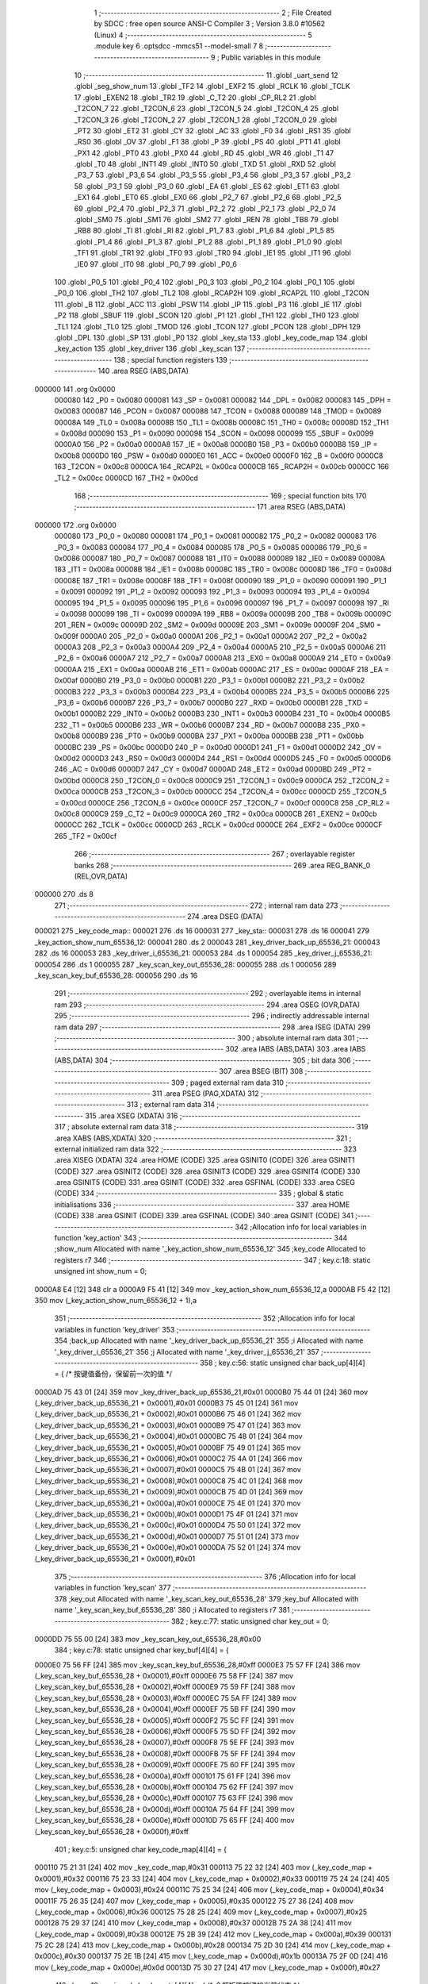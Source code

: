                                       1 ;--------------------------------------------------------
                                      2 ; File Created by SDCC : free open source ANSI-C Compiler
                                      3 ; Version 3.8.0 #10562 (Linux)
                                      4 ;--------------------------------------------------------
                                      5 	.module key
                                      6 	.optsdcc -mmcs51 --model-small
                                      7 	
                                      8 ;--------------------------------------------------------
                                      9 ; Public variables in this module
                                     10 ;--------------------------------------------------------
                                     11 	.globl _uart_send
                                     12 	.globl _seg_show_num
                                     13 	.globl _TF2
                                     14 	.globl _EXF2
                                     15 	.globl _RCLK
                                     16 	.globl _TCLK
                                     17 	.globl _EXEN2
                                     18 	.globl _TR2
                                     19 	.globl _C_T2
                                     20 	.globl _CP_RL2
                                     21 	.globl _T2CON_7
                                     22 	.globl _T2CON_6
                                     23 	.globl _T2CON_5
                                     24 	.globl _T2CON_4
                                     25 	.globl _T2CON_3
                                     26 	.globl _T2CON_2
                                     27 	.globl _T2CON_1
                                     28 	.globl _T2CON_0
                                     29 	.globl _PT2
                                     30 	.globl _ET2
                                     31 	.globl _CY
                                     32 	.globl _AC
                                     33 	.globl _F0
                                     34 	.globl _RS1
                                     35 	.globl _RS0
                                     36 	.globl _OV
                                     37 	.globl _F1
                                     38 	.globl _P
                                     39 	.globl _PS
                                     40 	.globl _PT1
                                     41 	.globl _PX1
                                     42 	.globl _PT0
                                     43 	.globl _PX0
                                     44 	.globl _RD
                                     45 	.globl _WR
                                     46 	.globl _T1
                                     47 	.globl _T0
                                     48 	.globl _INT1
                                     49 	.globl _INT0
                                     50 	.globl _TXD
                                     51 	.globl _RXD
                                     52 	.globl _P3_7
                                     53 	.globl _P3_6
                                     54 	.globl _P3_5
                                     55 	.globl _P3_4
                                     56 	.globl _P3_3
                                     57 	.globl _P3_2
                                     58 	.globl _P3_1
                                     59 	.globl _P3_0
                                     60 	.globl _EA
                                     61 	.globl _ES
                                     62 	.globl _ET1
                                     63 	.globl _EX1
                                     64 	.globl _ET0
                                     65 	.globl _EX0
                                     66 	.globl _P2_7
                                     67 	.globl _P2_6
                                     68 	.globl _P2_5
                                     69 	.globl _P2_4
                                     70 	.globl _P2_3
                                     71 	.globl _P2_2
                                     72 	.globl _P2_1
                                     73 	.globl _P2_0
                                     74 	.globl _SM0
                                     75 	.globl _SM1
                                     76 	.globl _SM2
                                     77 	.globl _REN
                                     78 	.globl _TB8
                                     79 	.globl _RB8
                                     80 	.globl _TI
                                     81 	.globl _RI
                                     82 	.globl _P1_7
                                     83 	.globl _P1_6
                                     84 	.globl _P1_5
                                     85 	.globl _P1_4
                                     86 	.globl _P1_3
                                     87 	.globl _P1_2
                                     88 	.globl _P1_1
                                     89 	.globl _P1_0
                                     90 	.globl _TF1
                                     91 	.globl _TR1
                                     92 	.globl _TF0
                                     93 	.globl _TR0
                                     94 	.globl _IE1
                                     95 	.globl _IT1
                                     96 	.globl _IE0
                                     97 	.globl _IT0
                                     98 	.globl _P0_7
                                     99 	.globl _P0_6
                                    100 	.globl _P0_5
                                    101 	.globl _P0_4
                                    102 	.globl _P0_3
                                    103 	.globl _P0_2
                                    104 	.globl _P0_1
                                    105 	.globl _P0_0
                                    106 	.globl _TH2
                                    107 	.globl _TL2
                                    108 	.globl _RCAP2H
                                    109 	.globl _RCAP2L
                                    110 	.globl _T2CON
                                    111 	.globl _B
                                    112 	.globl _ACC
                                    113 	.globl _PSW
                                    114 	.globl _IP
                                    115 	.globl _P3
                                    116 	.globl _IE
                                    117 	.globl _P2
                                    118 	.globl _SBUF
                                    119 	.globl _SCON
                                    120 	.globl _P1
                                    121 	.globl _TH1
                                    122 	.globl _TH0
                                    123 	.globl _TL1
                                    124 	.globl _TL0
                                    125 	.globl _TMOD
                                    126 	.globl _TCON
                                    127 	.globl _PCON
                                    128 	.globl _DPH
                                    129 	.globl _DPL
                                    130 	.globl _SP
                                    131 	.globl _P0
                                    132 	.globl _key_sta
                                    133 	.globl _key_code_map
                                    134 	.globl _key_action
                                    135 	.globl _key_driver
                                    136 	.globl _key_scan
                                    137 ;--------------------------------------------------------
                                    138 ; special function registers
                                    139 ;--------------------------------------------------------
                                    140 	.area RSEG    (ABS,DATA)
      000000                        141 	.org 0x0000
                           000080   142 _P0	=	0x0080
                           000081   143 _SP	=	0x0081
                           000082   144 _DPL	=	0x0082
                           000083   145 _DPH	=	0x0083
                           000087   146 _PCON	=	0x0087
                           000088   147 _TCON	=	0x0088
                           000089   148 _TMOD	=	0x0089
                           00008A   149 _TL0	=	0x008a
                           00008B   150 _TL1	=	0x008b
                           00008C   151 _TH0	=	0x008c
                           00008D   152 _TH1	=	0x008d
                           000090   153 _P1	=	0x0090
                           000098   154 _SCON	=	0x0098
                           000099   155 _SBUF	=	0x0099
                           0000A0   156 _P2	=	0x00a0
                           0000A8   157 _IE	=	0x00a8
                           0000B0   158 _P3	=	0x00b0
                           0000B8   159 _IP	=	0x00b8
                           0000D0   160 _PSW	=	0x00d0
                           0000E0   161 _ACC	=	0x00e0
                           0000F0   162 _B	=	0x00f0
                           0000C8   163 _T2CON	=	0x00c8
                           0000CA   164 _RCAP2L	=	0x00ca
                           0000CB   165 _RCAP2H	=	0x00cb
                           0000CC   166 _TL2	=	0x00cc
                           0000CD   167 _TH2	=	0x00cd
                                    168 ;--------------------------------------------------------
                                    169 ; special function bits
                                    170 ;--------------------------------------------------------
                                    171 	.area RSEG    (ABS,DATA)
      000000                        172 	.org 0x0000
                           000080   173 _P0_0	=	0x0080
                           000081   174 _P0_1	=	0x0081
                           000082   175 _P0_2	=	0x0082
                           000083   176 _P0_3	=	0x0083
                           000084   177 _P0_4	=	0x0084
                           000085   178 _P0_5	=	0x0085
                           000086   179 _P0_6	=	0x0086
                           000087   180 _P0_7	=	0x0087
                           000088   181 _IT0	=	0x0088
                           000089   182 _IE0	=	0x0089
                           00008A   183 _IT1	=	0x008a
                           00008B   184 _IE1	=	0x008b
                           00008C   185 _TR0	=	0x008c
                           00008D   186 _TF0	=	0x008d
                           00008E   187 _TR1	=	0x008e
                           00008F   188 _TF1	=	0x008f
                           000090   189 _P1_0	=	0x0090
                           000091   190 _P1_1	=	0x0091
                           000092   191 _P1_2	=	0x0092
                           000093   192 _P1_3	=	0x0093
                           000094   193 _P1_4	=	0x0094
                           000095   194 _P1_5	=	0x0095
                           000096   195 _P1_6	=	0x0096
                           000097   196 _P1_7	=	0x0097
                           000098   197 _RI	=	0x0098
                           000099   198 _TI	=	0x0099
                           00009A   199 _RB8	=	0x009a
                           00009B   200 _TB8	=	0x009b
                           00009C   201 _REN	=	0x009c
                           00009D   202 _SM2	=	0x009d
                           00009E   203 _SM1	=	0x009e
                           00009F   204 _SM0	=	0x009f
                           0000A0   205 _P2_0	=	0x00a0
                           0000A1   206 _P2_1	=	0x00a1
                           0000A2   207 _P2_2	=	0x00a2
                           0000A3   208 _P2_3	=	0x00a3
                           0000A4   209 _P2_4	=	0x00a4
                           0000A5   210 _P2_5	=	0x00a5
                           0000A6   211 _P2_6	=	0x00a6
                           0000A7   212 _P2_7	=	0x00a7
                           0000A8   213 _EX0	=	0x00a8
                           0000A9   214 _ET0	=	0x00a9
                           0000AA   215 _EX1	=	0x00aa
                           0000AB   216 _ET1	=	0x00ab
                           0000AC   217 _ES	=	0x00ac
                           0000AF   218 _EA	=	0x00af
                           0000B0   219 _P3_0	=	0x00b0
                           0000B1   220 _P3_1	=	0x00b1
                           0000B2   221 _P3_2	=	0x00b2
                           0000B3   222 _P3_3	=	0x00b3
                           0000B4   223 _P3_4	=	0x00b4
                           0000B5   224 _P3_5	=	0x00b5
                           0000B6   225 _P3_6	=	0x00b6
                           0000B7   226 _P3_7	=	0x00b7
                           0000B0   227 _RXD	=	0x00b0
                           0000B1   228 _TXD	=	0x00b1
                           0000B2   229 _INT0	=	0x00b2
                           0000B3   230 _INT1	=	0x00b3
                           0000B4   231 _T0	=	0x00b4
                           0000B5   232 _T1	=	0x00b5
                           0000B6   233 _WR	=	0x00b6
                           0000B7   234 _RD	=	0x00b7
                           0000B8   235 _PX0	=	0x00b8
                           0000B9   236 _PT0	=	0x00b9
                           0000BA   237 _PX1	=	0x00ba
                           0000BB   238 _PT1	=	0x00bb
                           0000BC   239 _PS	=	0x00bc
                           0000D0   240 _P	=	0x00d0
                           0000D1   241 _F1	=	0x00d1
                           0000D2   242 _OV	=	0x00d2
                           0000D3   243 _RS0	=	0x00d3
                           0000D4   244 _RS1	=	0x00d4
                           0000D5   245 _F0	=	0x00d5
                           0000D6   246 _AC	=	0x00d6
                           0000D7   247 _CY	=	0x00d7
                           0000AD   248 _ET2	=	0x00ad
                           0000BD   249 _PT2	=	0x00bd
                           0000C8   250 _T2CON_0	=	0x00c8
                           0000C9   251 _T2CON_1	=	0x00c9
                           0000CA   252 _T2CON_2	=	0x00ca
                           0000CB   253 _T2CON_3	=	0x00cb
                           0000CC   254 _T2CON_4	=	0x00cc
                           0000CD   255 _T2CON_5	=	0x00cd
                           0000CE   256 _T2CON_6	=	0x00ce
                           0000CF   257 _T2CON_7	=	0x00cf
                           0000C8   258 _CP_RL2	=	0x00c8
                           0000C9   259 _C_T2	=	0x00c9
                           0000CA   260 _TR2	=	0x00ca
                           0000CB   261 _EXEN2	=	0x00cb
                           0000CC   262 _TCLK	=	0x00cc
                           0000CD   263 _RCLK	=	0x00cd
                           0000CE   264 _EXF2	=	0x00ce
                           0000CF   265 _TF2	=	0x00cf
                                    266 ;--------------------------------------------------------
                                    267 ; overlayable register banks
                                    268 ;--------------------------------------------------------
                                    269 	.area REG_BANK_0	(REL,OVR,DATA)
      000000                        270 	.ds 8
                                    271 ;--------------------------------------------------------
                                    272 ; internal ram data
                                    273 ;--------------------------------------------------------
                                    274 	.area DSEG    (DATA)
      000021                        275 _key_code_map::
      000021                        276 	.ds 16
      000031                        277 _key_sta::
      000031                        278 	.ds 16
      000041                        279 _key_action_show_num_65536_12:
      000041                        280 	.ds 2
      000043                        281 _key_driver_back_up_65536_21:
      000043                        282 	.ds 16
      000053                        283 _key_driver_i_65536_21:
      000053                        284 	.ds 1
      000054                        285 _key_driver_j_65536_21:
      000054                        286 	.ds 1
      000055                        287 _key_scan_key_out_65536_28:
      000055                        288 	.ds 1
      000056                        289 _key_scan_key_buf_65536_28:
      000056                        290 	.ds 16
                                    291 ;--------------------------------------------------------
                                    292 ; overlayable items in internal ram 
                                    293 ;--------------------------------------------------------
                                    294 	.area	OSEG    (OVR,DATA)
                                    295 ;--------------------------------------------------------
                                    296 ; indirectly addressable internal ram data
                                    297 ;--------------------------------------------------------
                                    298 	.area ISEG    (DATA)
                                    299 ;--------------------------------------------------------
                                    300 ; absolute internal ram data
                                    301 ;--------------------------------------------------------
                                    302 	.area IABS    (ABS,DATA)
                                    303 	.area IABS    (ABS,DATA)
                                    304 ;--------------------------------------------------------
                                    305 ; bit data
                                    306 ;--------------------------------------------------------
                                    307 	.area BSEG    (BIT)
                                    308 ;--------------------------------------------------------
                                    309 ; paged external ram data
                                    310 ;--------------------------------------------------------
                                    311 	.area PSEG    (PAG,XDATA)
                                    312 ;--------------------------------------------------------
                                    313 ; external ram data
                                    314 ;--------------------------------------------------------
                                    315 	.area XSEG    (XDATA)
                                    316 ;--------------------------------------------------------
                                    317 ; absolute external ram data
                                    318 ;--------------------------------------------------------
                                    319 	.area XABS    (ABS,XDATA)
                                    320 ;--------------------------------------------------------
                                    321 ; external initialized ram data
                                    322 ;--------------------------------------------------------
                                    323 	.area XISEG   (XDATA)
                                    324 	.area HOME    (CODE)
                                    325 	.area GSINIT0 (CODE)
                                    326 	.area GSINIT1 (CODE)
                                    327 	.area GSINIT2 (CODE)
                                    328 	.area GSINIT3 (CODE)
                                    329 	.area GSINIT4 (CODE)
                                    330 	.area GSINIT5 (CODE)
                                    331 	.area GSINIT  (CODE)
                                    332 	.area GSFINAL (CODE)
                                    333 	.area CSEG    (CODE)
                                    334 ;--------------------------------------------------------
                                    335 ; global & static initialisations
                                    336 ;--------------------------------------------------------
                                    337 	.area HOME    (CODE)
                                    338 	.area GSINIT  (CODE)
                                    339 	.area GSFINAL (CODE)
                                    340 	.area GSINIT  (CODE)
                                    341 ;------------------------------------------------------------
                                    342 ;Allocation info for local variables in function 'key_action'
                                    343 ;------------------------------------------------------------
                                    344 ;show_num                  Allocated with name '_key_action_show_num_65536_12'
                                    345 ;key_code                  Allocated to registers r7 
                                    346 ;------------------------------------------------------------
                                    347 ;	key.c:18: static unsigned int show_num = 0;
      0000A8 E4               [12]  348 	clr	a
      0000A9 F5 41            [12]  349 	mov	_key_action_show_num_65536_12,a
      0000AB F5 42            [12]  350 	mov	(_key_action_show_num_65536_12 + 1),a
                                    351 ;------------------------------------------------------------
                                    352 ;Allocation info for local variables in function 'key_driver'
                                    353 ;------------------------------------------------------------
                                    354 ;back_up                   Allocated with name '_key_driver_back_up_65536_21'
                                    355 ;i                         Allocated with name '_key_driver_i_65536_21'
                                    356 ;j                         Allocated with name '_key_driver_j_65536_21'
                                    357 ;------------------------------------------------------------
                                    358 ;	key.c:56: static unsigned char back_up[4][4] = { /* 按键值备份，保留前一次的值 */
      0000AD 75 43 01         [24]  359 	mov	_key_driver_back_up_65536_21,#0x01
      0000B0 75 44 01         [24]  360 	mov	(_key_driver_back_up_65536_21 + 0x0001),#0x01
      0000B3 75 45 01         [24]  361 	mov	(_key_driver_back_up_65536_21 + 0x0002),#0x01
      0000B6 75 46 01         [24]  362 	mov	(_key_driver_back_up_65536_21 + 0x0003),#0x01
      0000B9 75 47 01         [24]  363 	mov	(_key_driver_back_up_65536_21 + 0x0004),#0x01
      0000BC 75 48 01         [24]  364 	mov	(_key_driver_back_up_65536_21 + 0x0005),#0x01
      0000BF 75 49 01         [24]  365 	mov	(_key_driver_back_up_65536_21 + 0x0006),#0x01
      0000C2 75 4A 01         [24]  366 	mov	(_key_driver_back_up_65536_21 + 0x0007),#0x01
      0000C5 75 4B 01         [24]  367 	mov	(_key_driver_back_up_65536_21 + 0x0008),#0x01
      0000C8 75 4C 01         [24]  368 	mov	(_key_driver_back_up_65536_21 + 0x0009),#0x01
      0000CB 75 4D 01         [24]  369 	mov	(_key_driver_back_up_65536_21 + 0x000a),#0x01
      0000CE 75 4E 01         [24]  370 	mov	(_key_driver_back_up_65536_21 + 0x000b),#0x01
      0000D1 75 4F 01         [24]  371 	mov	(_key_driver_back_up_65536_21 + 0x000c),#0x01
      0000D4 75 50 01         [24]  372 	mov	(_key_driver_back_up_65536_21 + 0x000d),#0x01
      0000D7 75 51 01         [24]  373 	mov	(_key_driver_back_up_65536_21 + 0x000e),#0x01
      0000DA 75 52 01         [24]  374 	mov	(_key_driver_back_up_65536_21 + 0x000f),#0x01
                                    375 ;------------------------------------------------------------
                                    376 ;Allocation info for local variables in function 'key_scan'
                                    377 ;------------------------------------------------------------
                                    378 ;key_out                   Allocated with name '_key_scan_key_out_65536_28'
                                    379 ;key_buf                   Allocated with name '_key_scan_key_buf_65536_28'
                                    380 ;i                         Allocated to registers r7 
                                    381 ;------------------------------------------------------------
                                    382 ;	key.c:77: static unsigned char key_out = 0;
      0000DD 75 55 00         [24]  383 	mov	_key_scan_key_out_65536_28,#0x00
                                    384 ;	key.c:78: static unsigned char key_buf[4][4] = {
      0000E0 75 56 FF         [24]  385 	mov	_key_scan_key_buf_65536_28,#0xff
      0000E3 75 57 FF         [24]  386 	mov	(_key_scan_key_buf_65536_28 + 0x0001),#0xff
      0000E6 75 58 FF         [24]  387 	mov	(_key_scan_key_buf_65536_28 + 0x0002),#0xff
      0000E9 75 59 FF         [24]  388 	mov	(_key_scan_key_buf_65536_28 + 0x0003),#0xff
      0000EC 75 5A FF         [24]  389 	mov	(_key_scan_key_buf_65536_28 + 0x0004),#0xff
      0000EF 75 5B FF         [24]  390 	mov	(_key_scan_key_buf_65536_28 + 0x0005),#0xff
      0000F2 75 5C FF         [24]  391 	mov	(_key_scan_key_buf_65536_28 + 0x0006),#0xff
      0000F5 75 5D FF         [24]  392 	mov	(_key_scan_key_buf_65536_28 + 0x0007),#0xff
      0000F8 75 5E FF         [24]  393 	mov	(_key_scan_key_buf_65536_28 + 0x0008),#0xff
      0000FB 75 5F FF         [24]  394 	mov	(_key_scan_key_buf_65536_28 + 0x0009),#0xff
      0000FE 75 60 FF         [24]  395 	mov	(_key_scan_key_buf_65536_28 + 0x000a),#0xff
      000101 75 61 FF         [24]  396 	mov	(_key_scan_key_buf_65536_28 + 0x000b),#0xff
      000104 75 62 FF         [24]  397 	mov	(_key_scan_key_buf_65536_28 + 0x000c),#0xff
      000107 75 63 FF         [24]  398 	mov	(_key_scan_key_buf_65536_28 + 0x000d),#0xff
      00010A 75 64 FF         [24]  399 	mov	(_key_scan_key_buf_65536_28 + 0x000e),#0xff
      00010D 75 65 FF         [24]  400 	mov	(_key_scan_key_buf_65536_28 + 0x000f),#0xff
                                    401 ;	key.c:5: unsigned char key_code_map[4][4] = {
      000110 75 21 31         [24]  402 	mov	_key_code_map,#0x31
      000113 75 22 32         [24]  403 	mov	(_key_code_map + 0x0001),#0x32
      000116 75 23 33         [24]  404 	mov	(_key_code_map + 0x0002),#0x33
      000119 75 24 24         [24]  405 	mov	(_key_code_map + 0x0003),#0x24
      00011C 75 25 34         [24]  406 	mov	(_key_code_map + 0x0004),#0x34
      00011F 75 26 35         [24]  407 	mov	(_key_code_map + 0x0005),#0x35
      000122 75 27 36         [24]  408 	mov	(_key_code_map + 0x0006),#0x36
      000125 75 28 25         [24]  409 	mov	(_key_code_map + 0x0007),#0x25
      000128 75 29 37         [24]  410 	mov	(_key_code_map + 0x0008),#0x37
      00012B 75 2A 38         [24]  411 	mov	(_key_code_map + 0x0009),#0x38
      00012E 75 2B 39         [24]  412 	mov	(_key_code_map + 0x000a),#0x39
      000131 75 2C 28         [24]  413 	mov	(_key_code_map + 0x000b),#0x28
      000134 75 2D 30         [24]  414 	mov	(_key_code_map + 0x000c),#0x30
      000137 75 2E 1B         [24]  415 	mov	(_key_code_map + 0x000d),#0x1b
      00013A 75 2F 0D         [24]  416 	mov	(_key_code_map + 0x000e),#0x0d
      00013D 75 30 27         [24]  417 	mov	(_key_code_map + 0x000f),#0x27
                                    418 ;	key.c:12: unsigned char key_sta[4][4] = { /* 全部矩阵按键的当前状态 */
      000140 75 31 01         [24]  419 	mov	_key_sta,#0x01
      000143 75 32 01         [24]  420 	mov	(_key_sta + 0x0001),#0x01
      000146 75 33 01         [24]  421 	mov	(_key_sta + 0x0002),#0x01
      000149 75 34 01         [24]  422 	mov	(_key_sta + 0x0003),#0x01
      00014C 75 35 01         [24]  423 	mov	(_key_sta + 0x0004),#0x01
      00014F 75 36 01         [24]  424 	mov	(_key_sta + 0x0005),#0x01
      000152 75 37 01         [24]  425 	mov	(_key_sta + 0x0006),#0x01
      000155 75 38 01         [24]  426 	mov	(_key_sta + 0x0007),#0x01
      000158 75 39 01         [24]  427 	mov	(_key_sta + 0x0008),#0x01
      00015B 75 3A 01         [24]  428 	mov	(_key_sta + 0x0009),#0x01
      00015E 75 3B 01         [24]  429 	mov	(_key_sta + 0x000a),#0x01
      000161 75 3C 01         [24]  430 	mov	(_key_sta + 0x000b),#0x01
      000164 75 3D 01         [24]  431 	mov	(_key_sta + 0x000c),#0x01
      000167 75 3E 01         [24]  432 	mov	(_key_sta + 0x000d),#0x01
      00016A 75 3F 01         [24]  433 	mov	(_key_sta + 0x000e),#0x01
      00016D 75 40 01         [24]  434 	mov	(_key_sta + 0x000f),#0x01
                                    435 ;--------------------------------------------------------
                                    436 ; Home
                                    437 ;--------------------------------------------------------
                                    438 	.area HOME    (CODE)
                                    439 	.area HOME    (CODE)
                                    440 ;--------------------------------------------------------
                                    441 ; code
                                    442 ;--------------------------------------------------------
                                    443 	.area CSEG    (CODE)
                                    444 ;------------------------------------------------------------
                                    445 ;Allocation info for local variables in function 'key_action'
                                    446 ;------------------------------------------------------------
                                    447 ;show_num                  Allocated with name '_key_action_show_num_65536_12'
                                    448 ;key_code                  Allocated to registers r7 
                                    449 ;------------------------------------------------------------
                                    450 ;	key.c:16: void key_action(unsigned char key_code)
                                    451 ;	-----------------------------------------
                                    452 ;	 function key_action
                                    453 ;	-----------------------------------------
      000672                        454 _key_action:
                           000007   455 	ar7 = 0x07
                           000006   456 	ar6 = 0x06
                           000005   457 	ar5 = 0x05
                           000004   458 	ar4 = 0x04
                           000003   459 	ar3 = 0x03
                           000002   460 	ar2 = 0x02
                           000001   461 	ar1 = 0x01
                           000000   462 	ar0 = 0x00
      000672 AF 82            [24]  463 	mov	r7,dpl
                                    464 ;	key.c:20: if ((key_code >= 0x30) && (key_code <= 0x39)) /* 输入0～9 */
      000674 BF 30 00         [24]  465 	cjne	r7,#0x30,00156$
      000677                        466 00156$:
      000677 40 16            [24]  467 	jc	00119$
      000679 EF               [12]  468 	mov	a,r7
      00067A 24 C6            [12]  469 	add	a,#0xff - 0x39
      00067C 40 11            [24]  470 	jc	00119$
                                    471 ;	key.c:22: show_num = key_code - 0x30;
      00067E 8F 05            [24]  472 	mov	ar5,r7
      000680 7E 00            [12]  473 	mov	r6,#0x00
      000682 ED               [12]  474 	mov	a,r5
      000683 24 D0            [12]  475 	add	a,#0xd0
      000685 F5 41            [12]  476 	mov	_key_action_show_num_65536_12,a
      000687 EE               [12]  477 	mov	a,r6
      000688 34 FF            [12]  478 	addc	a,#0xff
      00068A F5 42            [12]  479 	mov	(_key_action_show_num_65536_12 + 1),a
      00068C 02 06 FB         [24]  480 	ljmp	00120$
      00068F                        481 00119$:
                                    482 ;	key.c:24: else if (key_code == 0x24)
      00068F BF 24 0B         [24]  483 	cjne	r7,#0x24,00116$
                                    484 ;	key.c:26: show_num++;
      000692 05 41            [12]  485 	inc	_key_action_show_num_65536_12
      000694 E4               [12]  486 	clr	a
      000695 B5 41 02         [24]  487 	cjne	a,_key_action_show_num_65536_12,00161$
      000698 05 42            [12]  488 	inc	(_key_action_show_num_65536_12 + 1)
      00069A                        489 00161$:
      00069A 02 06 FB         [24]  490 	ljmp	00120$
      00069D                        491 00116$:
                                    492 ;	key.c:28: else if (key_code == 0x25)
      00069D BF 25 14         [24]  493 	cjne	r7,#0x25,00113$
                                    494 ;	key.c:30: show_num = show_num*10;
      0006A0 85 41 1A         [24]  495 	mov	__mulint_PARM_2,_key_action_show_num_65536_12
      0006A3 85 42 1B         [24]  496 	mov	(__mulint_PARM_2 + 1),(_key_action_show_num_65536_12 + 1)
      0006A6 90 00 0A         [24]  497 	mov	dptr,#0x000a
      0006A9 12 0A 32         [24]  498 	lcall	__mulint
      0006AC 85 82 41         [24]  499 	mov	_key_action_show_num_65536_12,dpl
      0006AF 85 83 42         [24]  500 	mov	(_key_action_show_num_65536_12 + 1),dph
      0006B2 80 47            [24]  501 	sjmp	00120$
      0006B4                        502 00113$:
                                    503 ;	key.c:32: else if (key_code == 0x28)
      0006B4 BF 28 0B         [24]  504 	cjne	r7,#0x28,00110$
                                    505 ;	key.c:34: show_num--;
      0006B7 15 41            [12]  506 	dec	_key_action_show_num_65536_12
      0006B9 74 FF            [12]  507 	mov	a,#0xff
      0006BB B5 41 02         [24]  508 	cjne	a,_key_action_show_num_65536_12,00166$
      0006BE 15 42            [12]  509 	dec	(_key_action_show_num_65536_12 + 1)
      0006C0                        510 00166$:
      0006C0 80 39            [24]  511 	sjmp	00120$
      0006C2                        512 00110$:
                                    513 ;	key.c:36: else if (key_code == 0x27)
      0006C2 BF 27 17         [24]  514 	cjne	r7,#0x27,00107$
                                    515 ;	key.c:38: show_num = show_num/10;
      0006C5 75 1A 0A         [24]  516 	mov	__divuint_PARM_2,#0x0a
      0006C8 75 1B 00         [24]  517 	mov	(__divuint_PARM_2 + 1),#0x00
      0006CB 85 41 82         [24]  518 	mov	dpl,_key_action_show_num_65536_12
      0006CE 85 42 83         [24]  519 	mov	dph,(_key_action_show_num_65536_12 + 1)
      0006D1 12 09 21         [24]  520 	lcall	__divuint
      0006D4 85 82 41         [24]  521 	mov	_key_action_show_num_65536_12,dpl
      0006D7 85 83 42         [24]  522 	mov	(_key_action_show_num_65536_12 + 1),dph
      0006DA 80 1F            [24]  523 	sjmp	00120$
      0006DC                        524 00107$:
                                    525 ;	key.c:40: else if (key_code == 0x0D)
      0006DC BF 0D 08         [24]  526 	cjne	r7,#0x0d,00104$
                                    527 ;	key.c:42: show_num = 5120;
      0006DF 75 41 00         [24]  528 	mov	_key_action_show_num_65536_12,#0x00
      0006E2 75 42 14         [24]  529 	mov	(_key_action_show_num_65536_12 + 1),#0x14
      0006E5 80 14            [24]  530 	sjmp	00120$
      0006E7                        531 00104$:
                                    532 ;	key.c:44: else if (key_code == 0x1B)  /* ESC按键，电机控制按键 */
      0006E7 BF 1B 11         [24]  533 	cjne	r7,#0x1b,00120$
                                    534 ;	key.c:46: show_num = 0;
      0006EA E4               [12]  535 	clr	a
      0006EB F5 41            [12]  536 	mov	_key_action_show_num_65536_12,a
      0006ED F5 42            [12]  537 	mov	(_key_action_show_num_65536_12 + 1),a
                                    538 ;	key.c:47: uart_send("123", 3);
      0006EF 75 1A 03         [24]  539 	mov	_uart_send_PARM_2,#0x03
      0006F2 90 0C 56         [24]  540 	mov	dptr,#___str_0
      0006F5 75 F0 80         [24]  541 	mov	b,#0x80
      0006F8 12 08 F3         [24]  542 	lcall	_uart_send
      0006FB                        543 00120$:
                                    544 ;	key.c:50: seg_show_num(show_num);
      0006FB 85 41 82         [24]  545 	mov	dpl,_key_action_show_num_65536_12
      0006FE 85 42 83         [24]  546 	mov	dph,(_key_action_show_num_65536_12 + 1)
                                    547 ;	key.c:51: }
      000701 02 03 53         [24]  548 	ljmp	_seg_show_num
                                    549 ;------------------------------------------------------------
                                    550 ;Allocation info for local variables in function 'key_driver'
                                    551 ;------------------------------------------------------------
                                    552 ;back_up                   Allocated with name '_key_driver_back_up_65536_21'
                                    553 ;i                         Allocated with name '_key_driver_i_65536_21'
                                    554 ;j                         Allocated with name '_key_driver_j_65536_21'
                                    555 ;------------------------------------------------------------
                                    556 ;	key.c:53: void key_driver(void)
                                    557 ;	-----------------------------------------
                                    558 ;	 function key_driver
                                    559 ;	-----------------------------------------
      000704                        560 _key_driver:
                                    561 ;	key.c:60: for (i = 0; i < 4; i++)
      000704 75 53 00         [24]  562 	mov	_key_driver_i_65536_21,#0x00
                                    563 ;	key.c:62: for (j = 0; j < 4; j++)
      000707                        564 00115$:
      000707 E5 53            [12]  565 	mov	a,_key_driver_i_65536_21
      000709 25 53            [12]  566 	add	a,_key_driver_i_65536_21
      00070B 25 E0            [12]  567 	add	a,acc
      00070D FE               [12]  568 	mov	r6,a
      00070E FD               [12]  569 	mov	r5,a
      00070F 24 43            [12]  570 	add	a,#_key_driver_back_up_65536_21
      000711 FC               [12]  571 	mov	r4,a
      000712 EE               [12]  572 	mov	a,r6
      000713 24 31            [12]  573 	add	a,#_key_sta
      000715 FB               [12]  574 	mov	r3,a
      000716 75 54 00         [24]  575 	mov	_key_driver_j_65536_21,#0x00
      000719                        576 00107$:
                                    577 ;	key.c:64: if (back_up[i][j] != key_sta[i][j])
      000719 E5 54            [12]  578 	mov	a,_key_driver_j_65536_21
      00071B 2C               [12]  579 	add	a,r4
      00071C F9               [12]  580 	mov	r1,a
      00071D E5 54            [12]  581 	mov	a,_key_driver_j_65536_21
      00071F 2B               [12]  582 	add	a,r3
      000720 F8               [12]  583 	mov	r0,a
      000721 87 07            [24]  584 	mov	ar7,@r1
      000723 86 02            [24]  585 	mov	ar2,@r0
      000725 EF               [12]  586 	mov	a,r7
      000726 B5 02 02         [24]  587 	cjne	a,ar2,00135$
      000729 80 26            [24]  588 	sjmp	00104$
      00072B                        589 00135$:
                                    590 ;	key.c:66: if (key_sta[i][j] == 1)
      00072B ED               [12]  591 	mov	a,r5
      00072C 24 31            [12]  592 	add	a,#_key_sta
      00072E 25 54            [12]  593 	add	a,_key_driver_j_65536_21
      000730 F9               [12]  594 	mov	r1,a
      000731 87 07            [24]  595 	mov	ar7,@r1
      000733 BF 01 1B         [24]  596 	cjne	r7,#0x01,00104$
                                    597 ;	key.c:67: key_action(key_code_map[i][j]);
      000736 ED               [12]  598 	mov	a,r5
      000737 24 21            [12]  599 	add	a,#_key_code_map
      000739 25 54            [12]  600 	add	a,_key_driver_j_65536_21
      00073B F9               [12]  601 	mov	r1,a
      00073C 87 82            [24]  602 	mov	dpl,@r1
      00073E C0 06            [24]  603 	push	ar6
      000740 C0 05            [24]  604 	push	ar5
      000742 C0 04            [24]  605 	push	ar4
      000744 C0 03            [24]  606 	push	ar3
      000746 12 06 72         [24]  607 	lcall	_key_action
      000749 D0 03            [24]  608 	pop	ar3
      00074B D0 04            [24]  609 	pop	ar4
      00074D D0 05            [24]  610 	pop	ar5
      00074F D0 06            [24]  611 	pop	ar6
      000751                        612 00104$:
                                    613 ;	key.c:69: back_up[i][j] = key_sta[i][j];
      000751 EE               [12]  614 	mov	a,r6
      000752 24 43            [12]  615 	add	a,#_key_driver_back_up_65536_21
      000754 25 54            [12]  616 	add	a,_key_driver_j_65536_21
      000756 F9               [12]  617 	mov	r1,a
      000757 EE               [12]  618 	mov	a,r6
      000758 24 31            [12]  619 	add	a,#_key_sta
      00075A 25 54            [12]  620 	add	a,_key_driver_j_65536_21
      00075C F8               [12]  621 	mov	r0,a
      00075D 86 07            [24]  622 	mov	ar7,@r0
      00075F A7 07            [24]  623 	mov	@r1,ar7
                                    624 ;	key.c:62: for (j = 0; j < 4; j++)
      000761 05 54            [12]  625 	inc	_key_driver_j_65536_21
      000763 74 FC            [12]  626 	mov	a,#0x100 - 0x04
      000765 25 54            [12]  627 	add	a,_key_driver_j_65536_21
      000767 50 B0            [24]  628 	jnc	00107$
                                    629 ;	key.c:60: for (i = 0; i < 4; i++)
      000769 05 53            [12]  630 	inc	_key_driver_i_65536_21
      00076B 74 FC            [12]  631 	mov	a,#0x100 - 0x04
      00076D 25 53            [12]  632 	add	a,_key_driver_i_65536_21
      00076F 40 03            [24]  633 	jc	00139$
      000771 02 07 07         [24]  634 	ljmp	00115$
      000774                        635 00139$:
                                    636 ;	key.c:72: }
      000774 22               [24]  637 	ret
                                    638 ;------------------------------------------------------------
                                    639 ;Allocation info for local variables in function 'key_scan'
                                    640 ;------------------------------------------------------------
                                    641 ;key_out                   Allocated with name '_key_scan_key_out_65536_28'
                                    642 ;key_buf                   Allocated with name '_key_scan_key_buf_65536_28'
                                    643 ;i                         Allocated to registers r7 
                                    644 ;------------------------------------------------------------
                                    645 ;	key.c:74: void key_scan(void)
                                    646 ;	-----------------------------------------
                                    647 ;	 function key_scan
                                    648 ;	-----------------------------------------
      000775                        649 _key_scan:
                                    650 ;	key.c:84: key_buf[key_out][0] = (key_buf[key_out][0] << 1) | KEY_IN_1;
      000775 E5 55            [12]  651 	mov	a,_key_scan_key_out_65536_28
      000777 25 55            [12]  652 	add	a,_key_scan_key_out_65536_28
      000779 25 E0            [12]  653 	add	a,acc
      00077B 24 56            [12]  654 	add	a,#_key_scan_key_buf_65536_28
      00077D F9               [12]  655 	mov	r1,a
      00077E E7               [12]  656 	mov	a,@r1
      00077F 27               [12]  657 	add	a,@r1
      000780 FF               [12]  658 	mov	r7,a
      000781 A2 A4            [12]  659 	mov	c,_P2_4
      000783 E4               [12]  660 	clr	a
      000784 33               [12]  661 	rlc	a
      000785 4F               [12]  662 	orl	a,r7
      000786 F7               [12]  663 	mov	@r1,a
                                    664 ;	key.c:85: key_buf[key_out][1] = (key_buf[key_out][1] << 1) | KEY_IN_2;
      000787 E5 55            [12]  665 	mov	a,_key_scan_key_out_65536_28
      000789 25 55            [12]  666 	add	a,_key_scan_key_out_65536_28
      00078B 25 E0            [12]  667 	add	a,acc
      00078D 24 56            [12]  668 	add	a,#_key_scan_key_buf_65536_28
      00078F 04               [12]  669 	inc	a
      000790 F9               [12]  670 	mov	r1,a
      000791 E7               [12]  671 	mov	a,@r1
      000792 27               [12]  672 	add	a,@r1
      000793 FF               [12]  673 	mov	r7,a
      000794 A2 A5            [12]  674 	mov	c,_P2_5
      000796 E4               [12]  675 	clr	a
      000797 33               [12]  676 	rlc	a
      000798 4F               [12]  677 	orl	a,r7
      000799 F7               [12]  678 	mov	@r1,a
                                    679 ;	key.c:86: key_buf[key_out][2] = (key_buf[key_out][2] << 1) | KEY_IN_3;
      00079A E5 55            [12]  680 	mov	a,_key_scan_key_out_65536_28
      00079C 25 55            [12]  681 	add	a,_key_scan_key_out_65536_28
      00079E 25 E0            [12]  682 	add	a,acc
      0007A0 24 56            [12]  683 	add	a,#_key_scan_key_buf_65536_28
      0007A2 24 02            [12]  684 	add	a,#0x02
      0007A4 F9               [12]  685 	mov	r1,a
      0007A5 E7               [12]  686 	mov	a,@r1
      0007A6 27               [12]  687 	add	a,@r1
      0007A7 FF               [12]  688 	mov	r7,a
      0007A8 A2 A6            [12]  689 	mov	c,_P2_6
      0007AA E4               [12]  690 	clr	a
      0007AB 33               [12]  691 	rlc	a
      0007AC 4F               [12]  692 	orl	a,r7
      0007AD F7               [12]  693 	mov	@r1,a
                                    694 ;	key.c:87: key_buf[key_out][3] = (key_buf[key_out][3] << 1) | KEY_IN_4;
      0007AE E5 55            [12]  695 	mov	a,_key_scan_key_out_65536_28
      0007B0 25 55            [12]  696 	add	a,_key_scan_key_out_65536_28
      0007B2 25 E0            [12]  697 	add	a,acc
      0007B4 24 56            [12]  698 	add	a,#_key_scan_key_buf_65536_28
      0007B6 24 03            [12]  699 	add	a,#0x03
      0007B8 F9               [12]  700 	mov	r1,a
      0007B9 E7               [12]  701 	mov	a,@r1
      0007BA 27               [12]  702 	add	a,@r1
      0007BB FF               [12]  703 	mov	r7,a
      0007BC A2 A7            [12]  704 	mov	c,_P2_7
      0007BE E4               [12]  705 	clr	a
      0007BF 33               [12]  706 	rlc	a
      0007C0 FE               [12]  707 	mov	r6,a
      0007C1 4F               [12]  708 	orl	a,r7
      0007C2 F7               [12]  709 	mov	@r1,a
                                    710 ;	key.c:89: for (i = 0; i < 4; i++)
      0007C3 7F 00            [12]  711 	mov	r7,#0x00
      0007C5                        712 00113$:
                                    713 ;	key.c:91: if ((key_buf[key_out][i] & 0x0F) == 0x00)
      0007C5 E5 55            [12]  714 	mov	a,_key_scan_key_out_65536_28
      0007C7 25 55            [12]  715 	add	a,_key_scan_key_out_65536_28
      0007C9 25 E0            [12]  716 	add	a,acc
      0007CB FE               [12]  717 	mov	r6,a
      0007CC 24 56            [12]  718 	add	a,#_key_scan_key_buf_65536_28
      0007CE 2F               [12]  719 	add	a,r7
      0007CF F9               [12]  720 	mov	r1,a
      0007D0 E7               [12]  721 	mov	a,@r1
      0007D1 FD               [12]  722 	mov	r5,a
      0007D2 54 0F            [12]  723 	anl	a,#0x0f
      0007D4 60 02            [24]  724 	jz	00139$
      0007D6 80 0A            [24]  725 	sjmp	00104$
      0007D8                        726 00139$:
                                    727 ;	key.c:93: key_sta[key_out][i] = 0;
      0007D8 EE               [12]  728 	mov	a,r6
      0007D9 24 31            [12]  729 	add	a,#_key_sta
      0007DB FD               [12]  730 	mov	r5,a
      0007DC 2F               [12]  731 	add	a,r7
      0007DD F8               [12]  732 	mov	r0,a
      0007DE 76 00            [12]  733 	mov	@r0,#0x00
      0007E0 80 1A            [24]  734 	sjmp	00114$
      0007E2                        735 00104$:
                                    736 ;	key.c:95: else if ((key_buf[key_out][i] & 0x0F) == 0x0F)
      0007E2 EE               [12]  737 	mov	a,r6
      0007E3 24 56            [12]  738 	add	a,#_key_scan_key_buf_65536_28
      0007E5 2F               [12]  739 	add	a,r7
      0007E6 F9               [12]  740 	mov	r1,a
      0007E7 87 05            [24]  741 	mov	ar5,@r1
      0007E9 53 05 0F         [24]  742 	anl	ar5,#0x0f
      0007EC 7C 00            [12]  743 	mov	r4,#0x00
      0007EE BD 0F 0B         [24]  744 	cjne	r5,#0x0f,00114$
      0007F1 BC 00 08         [24]  745 	cjne	r4,#0x00,00114$
                                    746 ;	key.c:97: key_sta[key_out][i] = 1;
      0007F4 EE               [12]  747 	mov	a,r6
      0007F5 24 31            [12]  748 	add	a,#_key_sta
      0007F7 FE               [12]  749 	mov	r6,a
      0007F8 2F               [12]  750 	add	a,r7
      0007F9 F8               [12]  751 	mov	r0,a
      0007FA 76 01            [12]  752 	mov	@r0,#0x01
      0007FC                        753 00114$:
                                    754 ;	key.c:89: for (i = 0; i < 4; i++)
      0007FC 0F               [12]  755 	inc	r7
      0007FD BF 04 00         [24]  756 	cjne	r7,#0x04,00142$
      000800                        757 00142$:
      000800 40 C3            [24]  758 	jc	00113$
                                    759 ;	key.c:101: key_out++;
      000802 05 55            [12]  760 	inc	_key_scan_key_out_65536_28
                                    761 ;	key.c:102: key_out = key_out & 0x03;
      000804 53 55 03         [24]  762 	anl	_key_scan_key_out_65536_28,#0x03
                                    763 ;	key.c:103: switch (key_out)
      000807 E5 55            [12]  764 	mov	a,_key_scan_key_out_65536_28
      000809 24 FC            [12]  765 	add	a,#0xff - 0x03
      00080B 40 29            [24]  766 	jc	00115$
      00080D E5 55            [12]  767 	mov	a,_key_scan_key_out_65536_28
      00080F 75 F0 03         [24]  768 	mov	b,#0x03
      000812 A4               [48]  769 	mul	ab
      000813 90 08 17         [24]  770 	mov	dptr,#00145$
      000816 73               [24]  771 	jmp	@a+dptr
      000817                        772 00145$:
      000817 02 08 23         [24]  773 	ljmp	00107$
      00081A 02 08 28         [24]  774 	ljmp	00108$
      00081D 02 08 2D         [24]  775 	ljmp	00109$
      000820 02 08 32         [24]  776 	ljmp	00110$
                                    777 ;	key.c:105: case 0: KEY_OUT_4 = 1; KEY_OUT_1 = 0; break;
      000823                        778 00107$:
                                    779 ;	assignBit
      000823 D2 A0            [12]  780 	setb	_P2_0
                                    781 ;	assignBit
      000825 C2 A3            [12]  782 	clr	_P2_3
                                    783 ;	key.c:106: case 1: KEY_OUT_1 = 1; KEY_OUT_2 = 0; break;
      000827 22               [24]  784 	ret
      000828                        785 00108$:
                                    786 ;	assignBit
      000828 D2 A3            [12]  787 	setb	_P2_3
                                    788 ;	assignBit
      00082A C2 A2            [12]  789 	clr	_P2_2
                                    790 ;	key.c:107: case 2: KEY_OUT_2 = 1; KEY_OUT_3 = 0; break;
      00082C 22               [24]  791 	ret
      00082D                        792 00109$:
                                    793 ;	assignBit
      00082D D2 A2            [12]  794 	setb	_P2_2
                                    795 ;	assignBit
      00082F C2 A1            [12]  796 	clr	_P2_1
                                    797 ;	key.c:108: case 3: KEY_OUT_3 = 1; KEY_OUT_4 = 0; break;
      000831 22               [24]  798 	ret
      000832                        799 00110$:
                                    800 ;	assignBit
      000832 D2 A1            [12]  801 	setb	_P2_1
                                    802 ;	assignBit
      000834 C2 A0            [12]  803 	clr	_P2_0
                                    804 ;	key.c:110: }
      000836                        805 00115$:
                                    806 ;	key.c:111: }
      000836 22               [24]  807 	ret
                                    808 	.area CSEG    (CODE)
                                    809 	.area CONST   (CODE)
      000C56                        810 ___str_0:
      000C56 31 32 33               811 	.ascii "123"
      000C59 00                     812 	.db 0x00
                                    813 	.area XINIT   (CODE)
                                    814 	.area CABS    (ABS,CODE)
